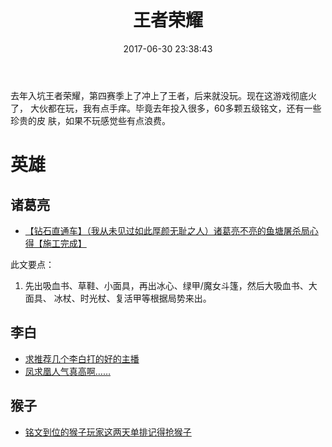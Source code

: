 #+TITLE: 王者荣耀
#+DATE: 2017-06-30 23:38:43

去年入坑王者荣耀，第四赛季上了冲上了王者，后来就没玩。现在这游戏彻底火了，
大伙都在玩，我有点手痒。毕竟去年投入很多，60多颗五级铭文，还有一些珍贵的皮
肤，如果不玩感觉些有点浪费。

* 英雄
** 诸葛亮
- [[http://bbs.ngacn.cc/read.php?tid=11016987][【钻石直通车】（我从未见过如此厚颜无耻之人）诸葛亮不亮的鱼塘屠杀局心得【施工完成】]]
此文要点：
1. 先出吸血书、草鞋、小面具，再出冰心、绿甲/魔女斗篷，然后大吸血书、大面具、
   冰杖、时光杖、复活甲等根据局势来出。
** 李白
- [[https://bbs.ngacn.cc/read.php?tid=12726820][求推荐几个李白打的好的主播]]
- [[https://bbs.ngacn.cc/read.php?tid=12726877][凤求凰人气真高啊……]]

** 猴子
- [[https://bbs.ngacn.cc/read.php?tid=12720494][铭文到位的猴子玩家这两天单排记得抢猴子]]
